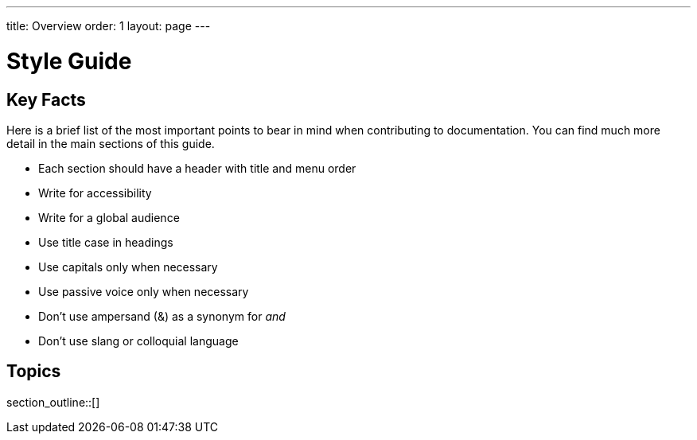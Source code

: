 ---
title: Overview
order: 1
layout: page
---

= Style Guide
:experimental:

== Key Facts

Here is a brief list of the most important points to bear in mind when contributing to documentation.
You can find much more detail in the main sections of this guide.

- Each section should have a header with title and menu order
- Write for accessibility
- Write for a global audience
- Use title case in headings
- Use capitals only when necessary
- Use passive voice only when necessary
- Don't use ampersand (&) as a synonym for _and_
- Don't use slang or colloquial language

== Topics

section_outline::[]
